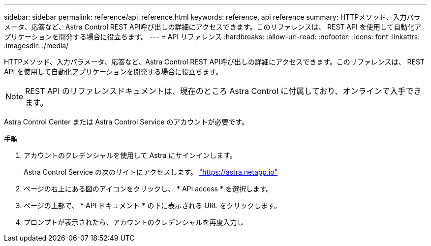 ---
sidebar: sidebar 
permalink: reference/api_reference.html 
keywords: reference, api reference 
summary: HTTPメソッド、入力パラメータ、応答など、Astra Control REST API呼び出しの詳細にアクセスできます。このリファレンスは、 REST API を使用して自動化アプリケーションを開発する場合に役立ちます。 
---
= API リファレンス
:hardbreaks:
:allow-uri-read: 
:nofooter: 
:icons: font
:linkattrs: 
:imagesdir: ./media/


[role="lead"]
HTTPメソッド、入力パラメータ、応答など、Astra Control REST API呼び出しの詳細にアクセスできます。このリファレンスは、 REST API を使用して自動化アプリケーションを開発する場合に役立ちます。


NOTE: REST API のリファレンスドキュメントは、現在のところ Astra Control に付属しており、オンラインで入手できます。

Astra Control Center または Astra Control Service のアカウントが必要です。

.手順
. アカウントのクレデンシャルを使用して Astra にサインインします。
+
Astra Control Service の次のサイトにアクセスします。 link:https://astra.netapp.io["https://astra.netapp.io"^]

. ページの右上にある図のアイコンをクリックし、 * API access * を選択します。
. ページの上部で、 * API ドキュメント * の下に表示される URL をクリックします。
. プロンプトが表示されたら、アカウントのクレデンシャルを再度入力し

